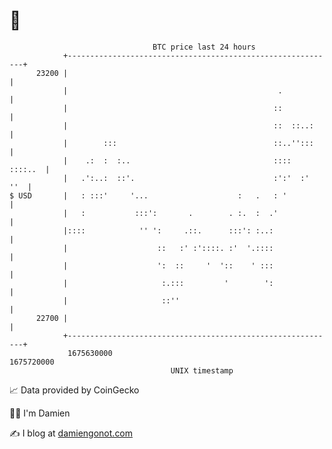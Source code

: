 * 👋

#+begin_example
                                   BTC price last 24 hours                    
               +------------------------------------------------------------+ 
         23200 |                                                            | 
               |                                               .            | 
               |                                              ::            | 
               |                                              ::  ::..:     | 
               |        :::                                   ::..'':::     | 
               |    .:  :  :..                                ::::  ::::..  | 
               |   .':..:  ::'.                               :':'  :'  ''  | 
   $ USD       |   : :::'     '...                    :   .   : '           | 
               |   :           :::':       .        . :.  :  .'             | 
               |::::            '' ':     .::.      :::': :..:              | 
               |                    ::   :' :'::::. :'  '.::::              | 
               |                    ':  ::     '  '::    ' :::              | 
               |                     :.:::         '        ':              | 
               |                     ::''                                   | 
         22700 |                                                            | 
               +------------------------------------------------------------+ 
                1675630000                                        1675720000  
                                       UNIX timestamp                         
#+end_example
📈 Data provided by CoinGecko

🧑‍💻 I'm Damien

✍️ I blog at [[https://www.damiengonot.com][damiengonot.com]]
